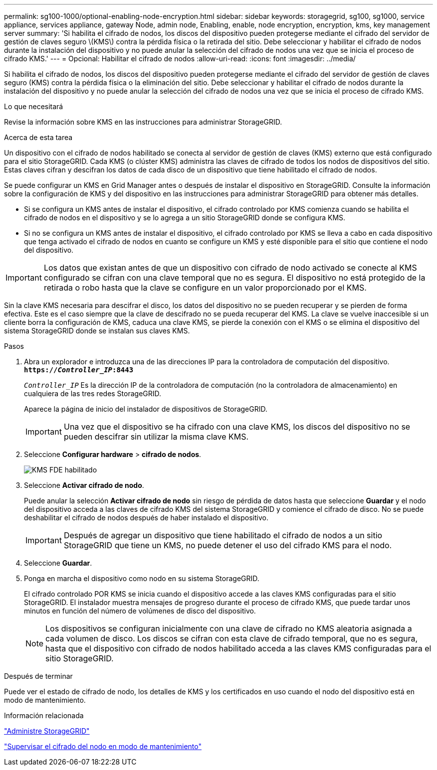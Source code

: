 ---
permalink: sg100-1000/optional-enabling-node-encryption.html 
sidebar: sidebar 
keywords: storagegrid, sg100, sg1000, service appliance, services appliance, gateway Node, admin node, Enabling, enable, node encryption, encryption, kms, key management server 
summary: 'Si habilita el cifrado de nodos, los discos del dispositivo pueden protegerse mediante el cifrado del servidor de gestión de claves seguro \(KMS\) contra la pérdida física o la retirada del sitio. Debe seleccionar y habilitar el cifrado de nodos durante la instalación del dispositivo y no puede anular la selección del cifrado de nodos una vez que se inicia el proceso de cifrado KMS.' 
---
= Opcional: Habilitar el cifrado de nodos
:allow-uri-read: 
:icons: font
:imagesdir: ../media/


[role="lead"]
Si habilita el cifrado de nodos, los discos del dispositivo pueden protegerse mediante el cifrado del servidor de gestión de claves seguro (KMS) contra la pérdida física o la eliminación del sitio. Debe seleccionar y habilitar el cifrado de nodos durante la instalación del dispositivo y no puede anular la selección del cifrado de nodos una vez que se inicia el proceso de cifrado KMS.

.Lo que necesitará
Revise la información sobre KMS en las instrucciones para administrar StorageGRID.

.Acerca de esta tarea
Un dispositivo con el cifrado de nodos habilitado se conecta al servidor de gestión de claves (KMS) externo que está configurado para el sitio StorageGRID. Cada KMS (o clúster KMS) administra las claves de cifrado de todos los nodos de dispositivos del sitio. Estas claves cifran y descifran los datos de cada disco de un dispositivo que tiene habilitado el cifrado de nodos.

Se puede configurar un KMS en Grid Manager antes o después de instalar el dispositivo en StorageGRID. Consulte la información sobre la configuración de KMS y del dispositivo en las instrucciones para administrar StorageGRID para obtener más detalles.

* Si se configura un KMS antes de instalar el dispositivo, el cifrado controlado por KMS comienza cuando se habilita el cifrado de nodos en el dispositivo y se lo agrega a un sitio StorageGRID donde se configura KMS.
* Si no se configura un KMS antes de instalar el dispositivo, el cifrado controlado por KMS se lleva a cabo en cada dispositivo que tenga activado el cifrado de nodos en cuanto se configure un KMS y esté disponible para el sitio que contiene el nodo del dispositivo.



IMPORTANT: Los datos que existan antes de que un dispositivo con cifrado de nodo activado se conecte al KMS configurado se cifran con una clave temporal que no es segura. El dispositivo no está protegido de la retirada o robo hasta que la clave se configure en un valor proporcionado por el KMS.

Sin la clave KMS necesaria para descifrar el disco, los datos del dispositivo no se pueden recuperar y se pierden de forma efectiva. Este es el caso siempre que la clave de descifrado no se pueda recuperar del KMS. La clave se vuelve inaccesible si un cliente borra la configuración de KMS, caduca una clave KMS, se pierde la conexión con el KMS o se elimina el dispositivo del sistema StorageGRID donde se instalan sus claves KMS.

.Pasos
. Abra un explorador e introduzca una de las direcciones IP para la controladora de computación del dispositivo. +
`*https://_Controller_IP_:8443*`
+
`_Controller_IP_` Es la dirección IP de la controladora de computación (no la controladora de almacenamiento) en cualquiera de las tres redes StorageGRID.

+
Aparece la página de inicio del instalador de dispositivos de StorageGRID.

+

IMPORTANT: Una vez que el dispositivo se ha cifrado con una clave KMS, los discos del dispositivo no se pueden descifrar sin utilizar la misma clave KMS.

. Seleccione *Configurar hardware* > *cifrado de nodos*.
+
image::../media/kms_fde_enabled.png[KMS FDE habilitado]

. Seleccione *Activar cifrado de nodo*.
+
Puede anular la selección *Activar cifrado de nodo* sin riesgo de pérdida de datos hasta que seleccione *Guardar* y el nodo del dispositivo acceda a las claves de cifrado KMS del sistema StorageGRID y comience el cifrado de disco. No se puede deshabilitar el cifrado de nodos después de haber instalado el dispositivo.

+

IMPORTANT: Después de agregar un dispositivo que tiene habilitado el cifrado de nodos a un sitio StorageGRID que tiene un KMS, no puede detener el uso del cifrado KMS para el nodo.

. Seleccione *Guardar*.
. Ponga en marcha el dispositivo como nodo en su sistema StorageGRID.
+
El cifrado controlado POR KMS se inicia cuando el dispositivo accede a las claves KMS configuradas para el sitio StorageGRID. El instalador muestra mensajes de progreso durante el proceso de cifrado KMS, que puede tardar unos minutos en función del número de volúmenes de disco del dispositivo.

+

NOTE: Los dispositivos se configuran inicialmente con una clave de cifrado no KMS aleatoria asignada a cada volumen de disco. Los discos se cifran con esta clave de cifrado temporal, que no es segura, hasta que el dispositivo con cifrado de nodos habilitado acceda a las claves KMS configuradas para el sitio StorageGRID.



.Después de terminar
Puede ver el estado de cifrado de nodo, los detalles de KMS y los certificados en uso cuando el nodo del dispositivo está en modo de mantenimiento.

.Información relacionada
link:../admin/index.html["Administre StorageGRID"]

link:monitoring-node-encryption-in-maintenance-mode.html["Supervisar el cifrado del nodo en modo de mantenimiento"]
